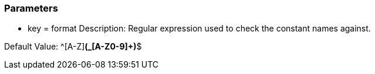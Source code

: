 === Parameters

* key = format
Description: Regular expression used to check the constant names against.

Default Value: ^[A-Z][A-Z0-9]*(_[A-Z0-9]+)*$

